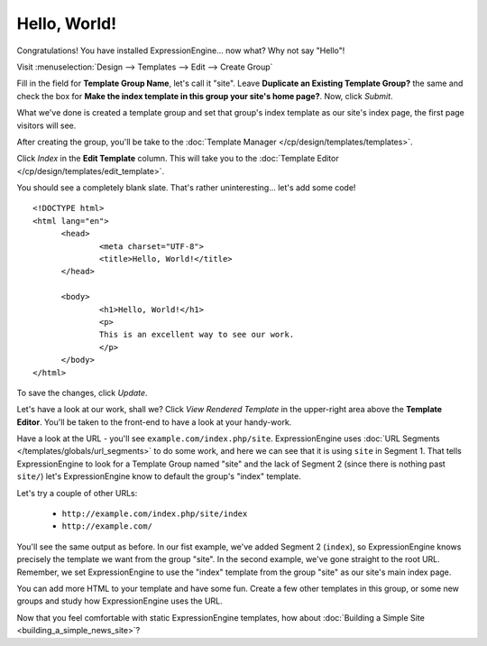 #############
Hello, World!
#############

Congratulations! You have installed ExpressionEngine... now what? Why not say 
"Hello"!

Visit :menuselection:`Design --> Templates --> Edit --> Create Group`

Fill in the field for **Template Group Name**, let's call it "site". Leave
**Duplicate an Existing Template Group?** the same and check the box for **Make
the index template in this group your site's home page?**. Now, click `Submit`.

What we've done is created a template group and set that group's index template 
as our site's index page, the first page visitors will see.

After creating the group, you'll be take to the 
:doc:`Template Manager </cp/design/templates/templates>`.

|Template Group|

Click `Index` in the **Edit Template** column. This will take you to the 
:doc:`Template Editor </cp/design/templates/edit_template>`.

|Template Edit|

You should see a completely blank slate. That's rather uninteresting... let's 
add some code! ::

  <!DOCTYPE html>
  <html lang="en">
	<head>
		<meta charset="UTF-8">
		<title>Hello, World!</title>
	</head>
  
	<body>
 		<h1>Hello, World!</h1>
 		<p>
 		This is an excellent way to see our work.
 		</p>
	</body>
  </html>

To save the changes, click `Update`. 

Let's have a look at our work, shall we? Click `View Rendered Template` in the 
upper-right area above the **Template Editor**. You'll be taken to the front-end 
to have a look at your handy-work.

Have a look at the URL - you'll see ``example.com/index.php/site``.
ExpressionEngine uses :doc:`URL Segments </templates/globals/url_segments>` to 
do some work, and here we can see that it is using ``site`` in Segment 1. That 
tells ExpressionEngine to look for a Template Group named "site" and the lack of 
Segment 2 (since there is nothing past ``site/``) let's ExpressionEngine know to 
default the group's "index" template.

Let's try a couple of other URLs:

	- ``http://example.com/index.php/site/index``
	- ``http://example.com/``

You'll see the same output as before. In our fist example, we've added Segment 2
(``index``), so ExpressionEngine knows precisely the template we want from the
group "site". In the second example, we've gone straight to the root URL.
Remember, we set ExpressionEngine to use the "index" template from the group 
"site" as our site's main index page.

You can add more HTML to your template and have some fun. Create a few other
templates in this group, or some new groups and study how ExpressionEngine
uses the URL.

Now that you feel comfortable with static ExpressionEngine templates, how about 
:doc:`Building a Simple Site <building_a_simple_news_site>`? 

.. |Template Group| image:: ../images/template-manager-hw.png
.. |Template Edit| image:: ../images/template-editor-hw.png